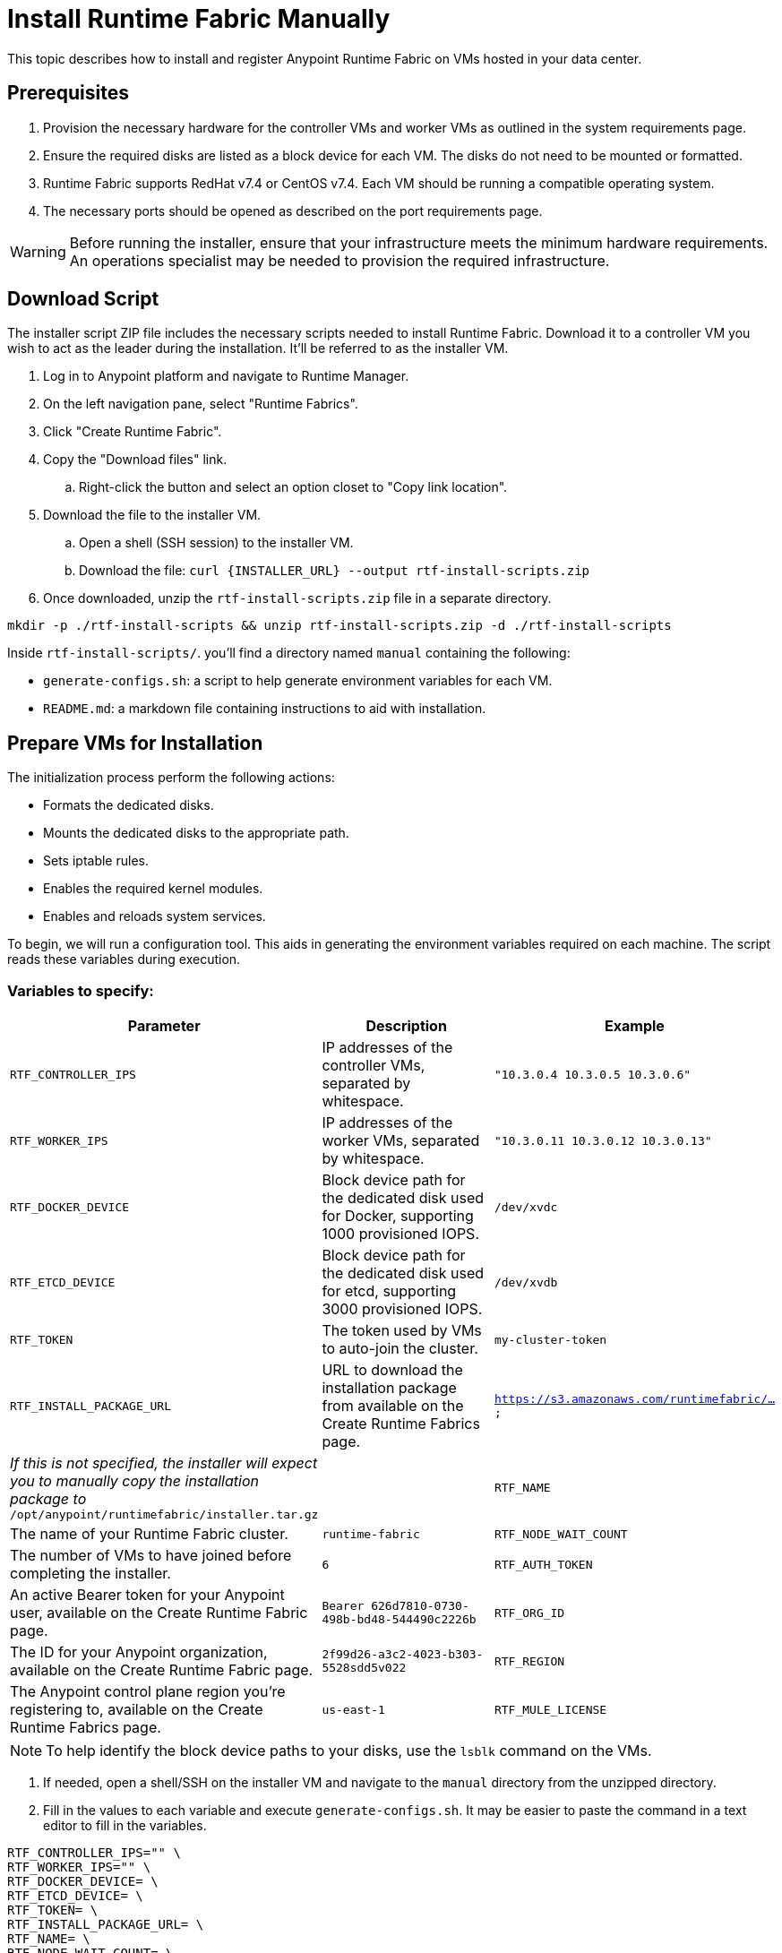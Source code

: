 = Install Runtime Fabric Manually

This topic describes how to install and register Anypoint Runtime Fabric on VMs hosted in your data center.

== Prerequisites
. Provision the necessary hardware for the controller VMs and worker VMs as outlined in the system requirements page.
. Ensure the required disks are listed as a block device for each VM. The disks do not need to be mounted or formatted.
. Runtime Fabric supports RedHat v7.4 or CentOS v7.4. Each VM should be running a compatible operating system.
. The necessary ports should be opened as described on the port requirements page.

[WARNING]
====
Before running the installer, ensure that your infrastructure meets the minimum hardware requirements. An operations specialist may be needed to provision the required infrastructure.
====

== Download Script

The installer script ZIP file includes the necessary scripts needed to install Runtime Fabric. Download it to a controller VM you wish to act as the leader during the installation. It'll be referred to as the installer VM.

. Log in to Anypoint platform and navigate to Runtime Manager.
. On the left navigation pane, select "Runtime Fabrics".
. Click "Create Runtime Fabric".
. Copy the "Download files" link.
.. Right-click the button and select an option closet to "Copy link location".
. Download the file to the installer VM.
.. Open a shell (SSH session) to the installer VM.
.. Download the file: `curl {INSTALLER_URL} --output rtf-install-scripts.zip`
. Once downloaded, unzip the `rtf-install-scripts.zip` file in a separate directory.
----
mkdir -p ./rtf-install-scripts && unzip rtf-install-scripts.zip -d ./rtf-install-scripts
----

Inside `rtf-install-scripts/`. you'll find a directory named `manual` containing the following:

* `generate-configs.sh`: a script to help generate environment variables for each VM.
* `README.md`: a markdown file containing instructions to aid with installation.

== Prepare VMs for Installation
The initialization process perform the following actions:

* Formats the dedicated disks.
* Mounts the dedicated disks to the appropriate path.
* Sets iptable rules.
* Enables the required kernel modules.
* Enables and reloads system services.

To begin, we will run a configuration tool. This aids in generating the environment variables required on each machine. The script reads these variables during execution.

=== Variables to specify:
[%header,cols="3*a"]
|===
|Parameter | Description | Example
| `RTF_CONTROLLER_IPS` | IP addresses of the controller VMs, separated by whitespace. | `"10.3.0.4 10.3.0.5 10.3.0.6"`
| `RTF_WORKER_IPS` | IP addresses of the worker VMs, separated by whitespace. | `"10.3.0.11 10.3.0.12 10.3.0.13"`
| `RTF_DOCKER_DEVICE` |  Block device path for the dedicated disk used for Docker, supporting 1000 provisioned IOPS. | `/dev/xvdc`
| `RTF_ETCD_DEVICE` |  Block device path for the dedicated disk used for etcd, supporting 3000 provisioned IOPS. | `/dev/xvdb`
| `RTF_TOKEN` | The token used by VMs to auto-join the cluster. | `my-cluster-token`
| `RTF_INSTALL_PACKAGE_URL` | URL to download the installation package from available on the Create Runtime Fabrics page. | `https://s3.amazonaws.com/runtimefabric/...`
| _If this is not specified, the installer will expect you to manually copy the installation package to_ `/opt/anypoint/runtimefabric/installer.tar.gz` |
| `RTF_NAME` | The name of your Runtime Fabric cluster. | `runtime-fabric`
| `RTF_NODE_WAIT_COUNT` |  The number of VMs to have joined before completing the installer. | `6`
| `RTF_AUTH_TOKEN` | An active Bearer token for your Anypoint user, available on the Create Runtime Fabric page. | `Bearer 626d7810-0730-498b-bd48-544490c2226b`
| `RTF_ORG_ID` | The ID for your Anypoint organization, available on the Create Runtime Fabric page. | `2f99d26-a3c2-4023-b303-5528sdd5v022`
| `RTF_REGION` | The Anypoint control plane region you're registering to, available on the Create Runtime Fabrics page. | `us-east-1`
| `RTF_MULE_LICENSE` | The digest (`muleLicenseKey.lic`) of your organization's Mule Enterprise license key. Learn more on how to link:/mule-user-guide/v/3.9/installing-an-enterprise-license[install a Mule Enterprise license]. |
|===

[NOTE]
To help identify the block device paths to your disks, use the `lsblk` command on the VMs.

. If needed, open a shell/SSH on the installer VM and navigate to the `manual` directory from the unzipped directory.
. Fill in the values to each variable and execute `generate-configs.sh`. It may be easier to paste the command in a text editor to fill in the variables.
----
RTF_CONTROLLER_IPS="" \
RTF_WORKER_IPS="" \
RTF_DOCKER_DEVICE= \
RTF_ETCD_DEVICE= \
RTF_TOKEN= \
RTF_INSTALL_PACKAGE_URL= \
RTF_NAME= \
RTF_NODE_WAIT_COUNT= \
RTF_AUTH_TOKEN="" \
RTF_ORG_ID= \
RTF_REGION= \
RTF_MULE_LICENSE="" \
./generate-configs.sh
----
+
. The output is a configuration snippet for the `installer`, `controller`, and `worker` VMs. Execute the snippet on each VM based on its desired role to add the expected environment variables.
.. On the `installer` VM, paste and execute the `installer` snippet to prepare it for the installation script.
.. On the `controller` VM(s), paste and execute the `controller` snippet.
.. On the `worker` VMs, paste and execute the `worker` snippet.
. On each VM, copy the `installer/scripts/init.sh` file to `/opt/anypoint/runtimefabric`, and ensure the script is executable:
+
----
mkdir -p /opt/anypoint/runtimefabric && cp ./rtf-install-scripts/scripts/init.sh /opt/anypoint/runtimefabric/init.sh && chmod +x /opt/anypoint/runtimefabric/init.sh
----

== Installation

. Run the `init.sh` script in privileged mode, on the `installer` VM:
----
sudo /opt/anypoint/runtimefabric/init.sh
----

2. Once the installer machine has successfully completed its checks and is running the installation process, run the `init.sh` script in privileged mode on all the other VMs. This can be done concurrently on all the nodes.
----
sudo /opt/anypoint/runtimefabric/init.sh
----

[NOTE]
This step will install Runtime Fabric across all VMs to form a cluster. It may take 15-25 minutes or longer to complete.

When the process is completed, you will have a Runtime Fabric instance registered in your Anypoint environment. 

== Associate Environments to Runtime Fabric

Before using your Runtime Fabric, you must associate it with one or more environments.

. Navigate to Runtime Manager, select the Runtime Fabric tab, then select the Runtime Fabric based on the name used during registration.
. On the Environments tab, select the environment you want to associate with this Runtime Fabric and click Add.
. Click Apply to confirm the changes.
